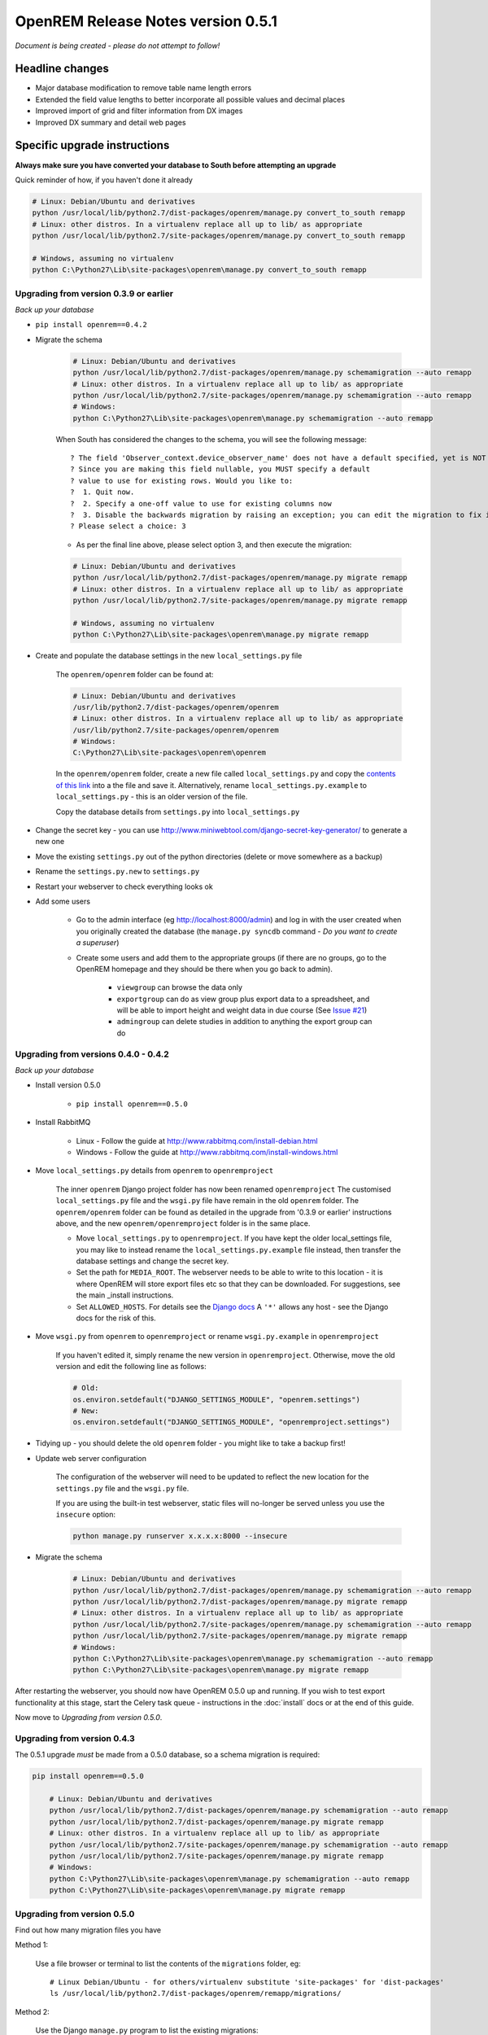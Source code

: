 OpenREM Release Notes version 0.5.1
***********************************

*Document is being created - please do not attempt to follow!*

Headline changes
================

* Major database modification to remove table name length errors
* Extended the field value lengths to better incorporate all possible values and decimal places
* Improved import of grid and filter information from DX images
* Improved DX summary and detail web pages


Specific upgrade instructions
=============================

**Always make sure you have converted your database to South before attempting an upgrade**

Quick reminder of how, if you haven't done it already

.. sourcecode:: bash

    # Linux: Debian/Ubuntu and derivatives
    python /usr/local/lib/python2.7/dist-packages/openrem/manage.py convert_to_south remapp
    # Linux: other distros. In a virtualenv replace all up to lib/ as appropriate
    python /usr/local/lib/python2.7/site-packages/openrem/manage.py convert_to_south remapp

    # Windows, assuming no virtualenv
    python C:\Python27\Lib\site-packages\openrem\manage.py convert_to_south remapp


Upgrading from version 0.3.9 or earlier
```````````````````````````````````````

*Back up your database*

*  ``pip install openrem==0.4.2``
*  Migrate the schema

    .. sourcecode:: bash

        # Linux: Debian/Ubuntu and derivatives
        python /usr/local/lib/python2.7/dist-packages/openrem/manage.py schemamigration --auto remapp
        # Linux: other distros. In a virtualenv replace all up to lib/ as appropriate
        python /usr/local/lib/python2.7/site-packages/openrem/manage.py schemamigration --auto remapp
        # Windows:
        python C:\Python27\Lib\site-packages\openrem\manage.py schemamigration --auto remapp

    When South has considered the changes to the schema, you will see the following message::

     ? The field 'Observer_context.device_observer_name' does not have a default specified, yet is NOT NULL.
     ? Since you are making this field nullable, you MUST specify a default
     ? value to use for existing rows. Would you like to:
     ?  1. Quit now.
     ?  2. Specify a one-off value to use for existing columns now
     ?  3. Disable the backwards migration by raising an exception; you can edit the migration to fix it later
     ? Please select a choice: 3

    * As per the final line above, please select option 3, and then execute the migration:

    .. sourcecode:: bash

        # Linux: Debian/Ubuntu and derivatives
        python /usr/local/lib/python2.7/dist-packages/openrem/manage.py migrate remapp
        # Linux: other distros. In a virtualenv replace all up to lib/ as appropriate
        python /usr/local/lib/python2.7/site-packages/openrem/manage.py migrate remapp

        # Windows, assuming no virtualenv
        python C:\Python27\Lib\site-packages\openrem\manage.py migrate remapp

*  Create and populate the database settings in the new ``local_settings.py`` file

    The ``openrem/openrem`` folder can be found at:

    .. sourcecode:: bash

        # Linux: Debian/Ubuntu and derivatives
        /usr/lib/python2.7/dist-packages/openrem/openrem
        # Linux: other distros. In a virtualenv replace all up to lib/ as appropriate
        /usr/lib/python2.7/site-packages/openrem/openrem
        # Windows:
        C:\Python27\Lib\site-packages\openrem\openrem

    In the ``openrem/openrem`` folder, create a new file called ``local_settings.py`` and copy the `contents of this link
    <https://bitbucket.org/openrem/openrem/raw/a37540ba88a5e9b383cf0ea03a3e77fb35638f43/openrem/openremproject/local_settings.py.example>`_
    into a the file and save it. Alternatively, rename ``local_settings.py.example`` to ``local_settings.py`` - this is
    an older version of the file.

    Copy the database details from ``settings.py`` into ``local_settings.py``

* Change the secret key - you can use http://www.miniwebtool.com/django-secret-key-generator/ to generate a new one
* Move the existing ``settings.py`` out of the python directories (delete or move somewhere as a backup)
* Rename the ``settings.py.new`` to ``settings.py``
* Restart your webserver to check everything looks ok
* Add some users

    * Go to the admin interface (eg http://localhost:8000/admin) and log in with the user created when you originally
      created the database (the ``manage.py syncdb`` command - `Do you want to create a superuser`)

    * Create some users and add them to the appropriate groups (if there are no groups, go to the OpenREM homepage and
      they should be there when you go back to admin).

        + ``viewgroup`` can browse the data only
        + ``exportgroup`` can do as view group plus export data to a spreadsheet, and will be able to import height and weight data in due course (See `Issue #21 <https://bitbucket.org/openrem/openrem/issue/21/>`_)
        + ``admingroup`` can delete studies in addition to anything the export group can do


Upgrading from versions 0.4.0 - 0.4.2
`````````````````````````````````````
*Back up your database*

* Install version 0.5.0

    * ``pip install openrem==0.5.0``

* Install RabbitMQ

    * Linux - Follow the guide at http://www.rabbitmq.com/install-debian.html
    * Windows - Follow the guide at http://www.rabbitmq.com/install-windows.html

* Move ``local_settings.py`` details from ``openrem`` to ``openremproject``

    The inner ``openrem`` Django project folder has now been renamed ``openremproject``
    The customised ``local_settings.py`` file and the ``wsgi.py`` file have
    remain in the old ``openrem`` folder. The ``openrem/openrem`` folder can be found as detailed in the upgrade from
    '0.3.9 or earlier' instructions above, and the new ``openrem/openremproject`` folder is in the same place.

    * Move ``local_settings.py`` to ``openremproject``. If you have kept the older local_settings file, you may like to
      instead rename the ``local_settings.py.example`` file instead, then transfer the database settings and change the
      secret key.

    * Set the path for ``MEDIA_ROOT``. The webserver needs to be able to write to this location - it is where OpenREM
      will store export files etc so that they can be downloaded. For suggestions, see the main _install instructions.

    * Set ``ALLOWED_HOSTS``. For details see the `Django docs <https://docs.djangoproject.com/en/1.6/ref/settings/#allowed-hosts>`_
      A ``'*'`` allows any host - see the Django docs for the risk of this.

* Move ``wsgi.py`` from ``openrem`` to ``openremproject`` or rename ``wsgi.py.example`` in ``openremproject``

    If you haven't edited it, simply rename the new version in ``openremproject``. Otherwise, move the old version and
    edit the following line as follows:

    .. sourcecode:: bash

        # Old:
        os.environ.setdefault("DJANGO_SETTINGS_MODULE", "openrem.settings")
        # New:
        os.environ.setdefault("DJANGO_SETTINGS_MODULE", "openremproject.settings")


* Tidying up - you should delete the old ``openrem`` folder - you might like to take a backup first!

* Update web server configuration

    The configuration of the webserver will need to be updated to reflect the new location for the ``settings.py`` file
    and the ``wsgi.py`` file.

    If you are using the built-in test webserver, static files will no-longer be served unless you use the ``insecure``
    option:

    .. sourcecode:: bash

        python manage.py runserver x.x.x.x:8000 --insecure

*  Migrate the schema

    .. sourcecode:: bash

        # Linux: Debian/Ubuntu and derivatives
        python /usr/local/lib/python2.7/dist-packages/openrem/manage.py schemamigration --auto remapp
        python /usr/local/lib/python2.7/dist-packages/openrem/manage.py migrate remapp
        # Linux: other distros. In a virtualenv replace all up to lib/ as appropriate
        python /usr/local/lib/python2.7/site-packages/openrem/manage.py schemamigration --auto remapp
        python /usr/local/lib/python2.7/site-packages/openrem/manage.py migrate remapp
        # Windows:
        python C:\Python27\Lib\site-packages\openrem\manage.py schemamigration --auto remapp
        python C:\Python27\Lib\site-packages\openrem\manage.py migrate remapp

After restarting the webserver, you should now have OpenREM 0.5.0 up and running. If you wish to test export
functionality at this stage, start the Celery task queue - instructions in the :doc:`install` docs or at the end of this
guide.

Now move to `Upgrading from version 0.5.0`.

Upgrading from version 0.4.3
````````````````````````````

The 0.5.1 upgrade `must` be made from a 0.5.0 database, so a schema migration is required:

.. sourcecode:: bash

    pip install openrem==0.5.0

        # Linux: Debian/Ubuntu and derivatives
        python /usr/local/lib/python2.7/dist-packages/openrem/manage.py schemamigration --auto remapp
        python /usr/local/lib/python2.7/dist-packages/openrem/manage.py migrate remapp
        # Linux: other distros. In a virtualenv replace all up to lib/ as appropriate
        python /usr/local/lib/python2.7/site-packages/openrem/manage.py schemamigration --auto remapp
        python /usr/local/lib/python2.7/site-packages/openrem/manage.py migrate remapp
        # Windows:
        python C:\Python27\Lib\site-packages\openrem\manage.py schemamigration --auto remapp
        python C:\Python27\Lib\site-packages\openrem\manage.py migrate remapp


Upgrading from version 0.5.0
````````````````````````````
Find out how many migration files you have

Method 1:

    Use a file browser or terminal to list the contents of the ``migrations`` folder, eg::

        # Linux Debian/Ubuntu - for others/virtualenv substitute 'site-packages' for 'dist-packages'
        ls /usr/local/lib/python2.7/dist-packages/openrem/remapp/migrations/

Method 2:

    Use the Django ``manage.py`` program to list the existing migrations::

        # Linux Debian/Ubuntu - for others/virtualenv substitute 'site-packages' for 'dist-packages'
        python /usr/local/lib/python2.7/dist-packages/openrem/manage.py migrate --list remapp

        # Windows
        python C:\Python27\Lib\site-packages\openrem\manage.py migrate --list remapp

    The output should look something like this::

        remapp
        (*) 0001_initial
        (*) 0002_auto__chg_field_ct_accumulated_dose_data_ct_dose_length_product_total_
        (*) 0003_auto__chg_field_general_equipment_module_attributes_station_name
        (*) 0004_auto__chg_field_ct_radiation_dose_comment__chg_field_accumulated_proje
        (*) 0005_auto__add_exports__add_size_upload
        (*) 0006_auto__chg_field_exports_filename
        (*) 0007_auto__add_field_irradiation_event_xray_detector_data_relative_xray_exp


Rename the two 050 migration files to follow on from the existing migrations, for example ``0008_051schemamigration.py``
and ``0009_051datamigration.py``. The ``051schemamigration`` **must** come before the ``051datamigration``
If you now re-run ``migrate --list remapp`` you should get a listing similar to this::

     remapp
      (*) 0001_initial
      (*) 0002_auto__chg_field_ct_accumulated_dose_data_ct_dose_length_product_total_
      (*) 0003_auto__chg_field_general_equipment_module_attributes_station_name
      (*) 0004_auto__chg_field_ct_radiation_dose_comment__chg_field_accumulated_proje
      (*) 0005_auto__add_exports__add_size_upload
      (*) 0006_auto__chg_field_exports_filename
      (*) 0007_auto__add_field_irradiation_event_xray_detector_data_relative_xray_exp
      ( ) 0008_051schemamigration
      ( ) 0009_051datamigration

The star indicates that a migration has already been completed. If you have any that are not completed apart from the
``051schemamigration`` and the ``051datamigration`` then please resolve these first.

Now execute the migrations::

    # Linux Debian/Ubuntu - for others/virtualenv substitute 'site-packages' for 'dist-packages'
    python /usr/local/lib/python2.7/dist-packages/openrem/manage.py migrate remapp

    # Windows
    python C:\Python27\Lib\site-packages\openrem\manage.py migrate remapp


Restart the web server
``````````````````````
If you are using the built-in test web server (`not for production use`)::

    python manage.py runserver x.x.x.x:8000 --insecure

Otherwise restart using the command for your web server

Restart the Celery task queue
`````````````````````````````

For testing, in a new shell: *(assuming no virtualenv)*

Linux::

    cd /usr/local/lib/python2.7/dist-packages/openrem/
    celery -A openremproject worker -l info

Windows::

    cd C:\Python27\Lib\site-packages\openrem\
    celery -A openremproject worker -l info

For production use, see http://celery.readthedocs.org/en/latest/tutorials/daemonizing.html

